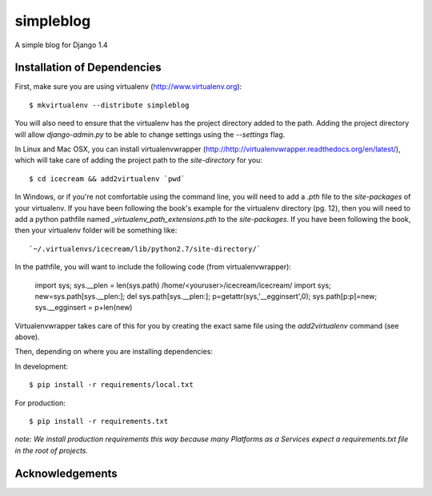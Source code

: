 ==========
simpleblog
==========

A simple blog for Django 1.4

Installation of Dependencies
============================

First, make sure you are using virtualenv (http://www.virtualenv.org)::

    $ mkvirtualenv --distribute simpleblog

You will also need to ensure that the virtualenv has the project directory
added to the path. Adding the project directory will allow `django-admin.py` to be able to change settings using the `--settings` flag.

In Linux and Mac OSX, you can install virtualenvwrapper (http://http://virtualenvwrapper.readthedocs.org/en/latest/), which will take care of adding the project path to the `site-directory` for you::

    $ cd icecream && add2virtualenv `pwd`

In Windows, or if you're not comfortable using the command line, you will need
to add a `.pth` file to the `site-packages` of your virtualenv. If you have
been following the book's example for the virtualenv directory (pg. 12), then
you will need to add a python pathfile named `_virtualenv_path_extensions.pth`
to the `site-packages`. If you have been following the book, then your
virtualenv folder will be something like::

`~/.virtualenvs/icecream/lib/python2.7/site-directory/`

In the pathfile, you will want to include the following code (from
virtualenvwrapper):

    import sys; sys.__plen = len(sys.path)
    /home/<youruser>/icecream/icecream/
    import sys; new=sys.path[sys.__plen:]; del sys.path[sys.__plen:]; p=getattr(sys,'__egginsert',0); sys.path[p:p]=new; sys.__egginsert = p+len(new)

Virtualenvwrapper takes care of this for you by creating the exact same file
using the `add2virtualenv` command (see above).

Then, depending on where you are installing dependencies:

In development::

    $ pip install -r requirements/local.txt

For production::

    $ pip install -r requirements.txt

*note: We install production requirements this way because many Platforms as a Services expect a requirements.txt file in the root of projects.*

Acknowledgements
================


